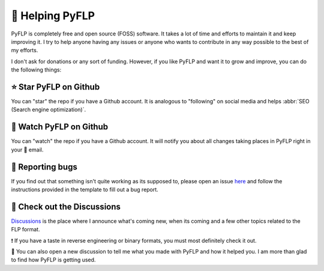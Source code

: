 🙌 Helping PyFLP
=================

PyFLP is completely free and open source (FOSS) software. It takes a lot of
time and efforts to maintain it and keep improving it. I try to help anyone
having any issues or anyone who wants to contribute in any way possible to the
best of my efforts.

I don't ask for donations or any sort of funding. However, if you like PyFLP
and want it to grow and improve, you can do the following things:

⭐ Star **PyFLP** on Github
----------------------------

.. image:: /img/user-guide/star-repo-dark.gif
   :align: center
   :class: only-dark
   :target: https://github.com/demberto/PyFLP
   :alt: ⭐ How to star PyFLP?

.. image:: /img/user-guide/star-repo-light.gif
   :align: center
   :class: only-light
   :target: https://github.com/demberto/PyFLP
   :alt: ⭐ How to star PyFLP?

You can "star" the repo if you have a Github account. It is analogous to
"following" on social media and helps :abbr:`SEO (Search engine optimization)`.

👀 Watch **PyFLP** on Github
-----------------------------

.. image:: /img/user-guide/watch-repo-dark.gif
   :align: center
   :class: only-dark
   :target: https://github.com/demberto/PyFLP
   :alt: 👀 How to watch PyFLP?

.. image:: /img/user-guide/watch-repo-light.gif
   :align: center
   :class: only-light
   :target: https://github.com/demberto/PyFLP
   :alt: 👀 How to watch PyFLP?

You can "watch" the repo if you have a Github account. It will notify you about
all changes taking places in PyFLP right in your 📨 email.

🐞 Reporting bugs
------------------

.. image:: /img/user-guide/open-issue-dark.png
   :align: center
   :class: only-dark
   :target: https://github.com/demberto/PyFLP
   :alt: 🐞 How to open an issue?

.. image:: /img/user-guide/open-issue-light.png
   :align: center
   :class: only-light
   :target: https://github.com/demberto/PyFLP
   :alt: 🐞 How to open an issue?

If you find out that something isn't quite working as its supposed to, please
open an issue `here <https://github.com/demberto/PyFLP/issues>`_ and follow
the instructions provided in the template to fill out a bug report.

🔎 Check out the **Discussions**
---------------------------------

`Discussions <https://github.com/demberto/PyFLP/discussions>`_ is the place
where I announce what's coming new, when its coming and a few other topics
related to the FLP format.

❗ If you have a taste in reverse engineering or binary formats, you must most
definitely check it out.

🙌 You can also open a new discussion to tell me what you made with PyFLP and
how it helped you. I am more than glad to find how PyFLP is getting used.
